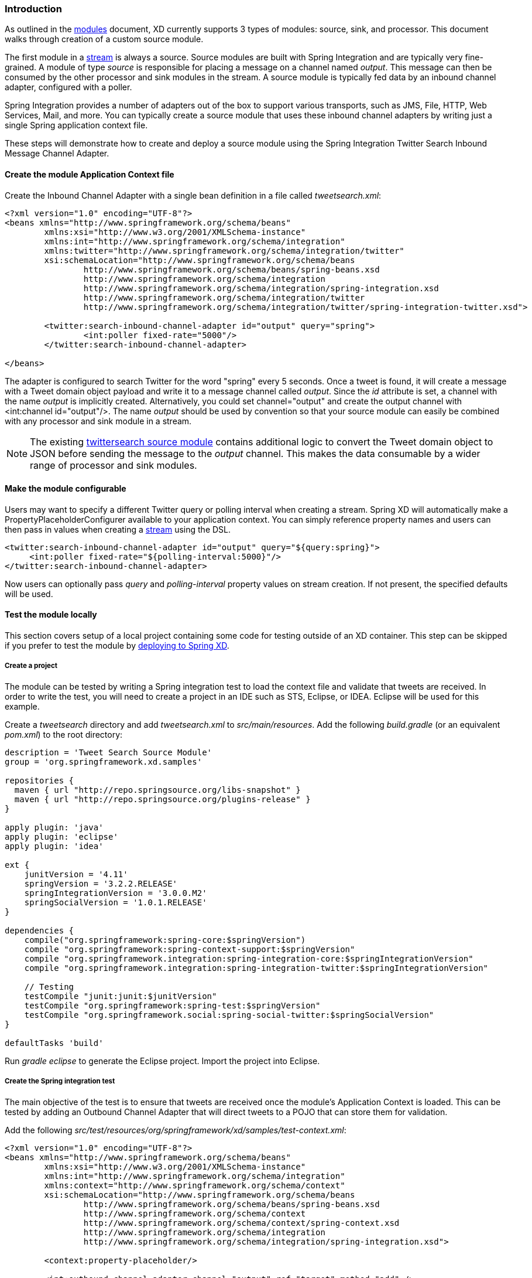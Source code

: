 === Introduction

As outlined in the link:Modules[modules] document, XD currently supports 3 types of modules: source, sink, and processor. This document walks through creation of a custom source module.

The first module in a link:Streams[stream] is always a source. Source modules are built with Spring Integration and are typically very fine-grained. A module of type _source_ is responsible for placing a message on a channel named _output_. This message can then be consumed by the other processor and sink modules in the stream. A source module is typically fed data by an inbound channel adapter, configured with a poller.

Spring Integration provides a number of adapters out of the box to support various transports, such as JMS, File, HTTP, Web Services, Mail, and more. You can typically create a source module that uses these inbound channel adapters by writing just a single Spring application context file.

These steps will demonstrate how to create and deploy a source module using the Spring Integration Twitter Search Inbound Message Channel Adapter.

==== Create the module Application Context file
Create the Inbound Channel Adapter with a single bean definition in a file called _tweetsearch.xml_:

[source,xml]
----
<?xml version="1.0" encoding="UTF-8"?>
<beans xmlns="http://www.springframework.org/schema/beans"
	xmlns:xsi="http://www.w3.org/2001/XMLSchema-instance"
	xmlns:int="http://www.springframework.org/schema/integration"
	xmlns:twitter="http://www.springframework.org/schema/integration/twitter"
	xsi:schemaLocation="http://www.springframework.org/schema/beans 
		http://www.springframework.org/schema/beans/spring-beans.xsd
		http://www.springframework.org/schema/integration 
		http://www.springframework.org/schema/integration/spring-integration.xsd
		http://www.springframework.org/schema/integration/twitter
		http://www.springframework.org/schema/integration/twitter/spring-integration-twitter.xsd">

	<twitter:search-inbound-channel-adapter id="output" query="spring">
		<int:poller fixed-rate="5000"/>
	</twitter:search-inbound-channel-adapter>

</beans>
----

The adapter is configured to search Twitter for the word "spring" every 5 seconds.  Once a tweet is found, it will create a message with a Tweet domain object payload and write it to a message channel called _output_.  Since the _id_ attribute is set, a channel with the name _output_ is implicitly created.  Alternatively, you could set channel="output" and create the output channel with <int:channel id="output"/>. The name _output_ should be used by convention so that your source module can easily be combined with any processor and sink module in a stream.

NOTE: The existing https://github.com/SpringSource/spring-xd/blob/master/modules/source/twittersearch.xml[twittersearch source module] contains additional logic to convert the Tweet domain object to JSON before sending the message to the _output_ channel. This makes the data consumable by a wider range of processor and sink modules.

==== Make the module configurable
Users may want to specify a different Twitter query or polling interval when creating a stream. Spring XD will automatically make a PropertyPlaceholderConfigurer available to your application context. You can simply reference property names and users can then pass in values when creating a link:Streams[stream] using the DSL.

[source,xml]
----
<twitter:search-inbound-channel-adapter id="output" query="${query:spring}">
     <int:poller fixed-rate="${polling-interval:5000}"/>
</twitter:search-inbound-channel-adapter>
----

Now users can optionally pass _query_ and _polling-interval_ property values on stream creation. If not present, the specified defaults will be used.

==== Test the module locally
This section covers setup of a local project containing some code for testing outside of an XD container. This step can be skipped if you prefer to test the module by <<deploy-module,deploying to Spring XD>>.

===== Create a project
The module can be tested by writing a Spring integration test to load the context file and validate that tweets are received. In order to write the test, you will need to create a project in an IDE such as STS, Eclipse, or IDEA. Eclipse will be used for this example.

Create a _tweetsearch_ directory and add _tweetsearch.xml_ to _src/main/resources_. Add the following _build.gradle_ (or an equivalent _pom.xml_) to the root directory:

[source,groovy]
----
description = 'Tweet Search Source Module'
group = 'org.springframework.xd.samples'

repositories {
  maven { url "http://repo.springsource.org/libs-snapshot" }
  maven { url "http://repo.springsource.org/plugins-release" }
}

apply plugin: 'java'
apply plugin: 'eclipse'
apply plugin: 'idea'

ext {
    junitVersion = '4.11'
    springVersion = '3.2.2.RELEASE'
    springIntegrationVersion = '3.0.0.M2'
    springSocialVersion = '1.0.1.RELEASE'
}

dependencies {
    compile("org.springframework:spring-core:$springVersion")
    compile "org.springframework:spring-context-support:$springVersion"
    compile "org.springframework.integration:spring-integration-core:$springIntegrationVersion"
    compile "org.springframework.integration:spring-integration-twitter:$springIntegrationVersion"

    // Testing
    testCompile "junit:junit:$junitVersion"
    testCompile "org.springframework:spring-test:$springVersion"
    testCompile "org.springframework.social:spring-social-twitter:$springSocialVersion"
}

defaultTasks 'build'
----

Run _gradle eclipse_ to generate the Eclipse project. Import the project into Eclipse.

===== Create the Spring integration test
The main objective of the test is to ensure that tweets are received once the module's Application Context is loaded. This can be tested by adding an Outbound Channel Adapter that will direct tweets to a POJO that can store them for validation.

Add the following _src/test/resources/org/springframework/xd/samples/test-context.xml_:
[source,xml]
----
<?xml version="1.0" encoding="UTF-8"?>
<beans xmlns="http://www.springframework.org/schema/beans"
	xmlns:xsi="http://www.w3.org/2001/XMLSchema-instance" 
	xmlns:int="http://www.springframework.org/schema/integration"
	xmlns:context="http://www.springframework.org/schema/context"
	xsi:schemaLocation="http://www.springframework.org/schema/beans
		http://www.springframework.org/schema/beans/spring-beans.xsd
		http://www.springframework.org/schema/context
		http://www.springframework.org/schema/context/spring-context.xsd
		http://www.springframework.org/schema/integration
		http://www.springframework.org/schema/integration/spring-integration.xsd">

	<context:property-placeholder/>

	<int:outbound-channel-adapter channel="output" ref="target" method="add" />

	<bean id="target" class="org.springframework.xd.samples.TweetCache" />

</beans>
----
This context creates an Outbound Channel Adapter that will subscribe to all messages on the _output_ channel and pass the message payload to the _add_ method of a _TweetCache_ object. The context also creates the PropertyPlaceholderConfigurer that is ordinarily provided by the XD container.

Create the _src/test/java/org/springframework/xd/samples/TweetCache_ class:
[source,java]
----
package org.springframework.xd.samples;
import ...

public class TweetCache {
	
	final BlockingDeque<Tweet> tweets = new LinkedBlockingDeque<Tweet>(99);

	public void add(Tweet tweet) {
	     tweets.add(tweet);
	}
}
----
The _TweetCache_ places all received Tweets on a _BlockingDeque_ that our test can use to validate successful routing of messages.

Lastly, create and run the _src/test/java/org/springframework/xd/samples/TweetsearchSourceModuleTest_:
[source,java]
----
package org.springframework.xd.samples;
import ...

@RunWith(SpringJUnit4ClassRunner.class)
@ContextConfiguration(locations={"classpath:tweetsearch.xml", "test-context.xml"})
public class TweetsearchSourceModuleTest {
	
	@Autowired
	TweetCache tweetCache;
	
	@Test
	public void testTweetSearch() throws Exception {
	     assertNotNull(tweetCache.tweets.poll(5, TimeUnit.SECONDS));
	}
}
----
The test will load an Application Context using our tweetsearch and test context files. It will fail if a tweet is not placed into the TweetCache within 5 seconds.

You now have a way to build and test your new module independently. Time to deploy to Spring XD!

[[deploy-module]]
==== Deploy the module
Spring XD looks for modules in the ${xd.home}/modules directory. The modules directory organizes module types in sub-directories. So you will see something like:

      modules/processor
      modules/sink
      modules/source

Simply drop _tweetsearch.xml_ into the _modules/source_ directory and fire up the server. See link:Getting-Started[Getting Started] to learn how to start the Spring XD server. 

==== Test the deployed module
Once the XD server is running, create a stream to test it out. This stream will write tweets containing the word "java" to the XD log:

    $ curl -X POST -d "tweetsearch --query=java | log" http://localhost:8080/streams/javasearch

You should start seeing messages like the following in the container console window:

   WARN logger.javasearch: org.springframework.social.twitter.api.Tweet@7db81d4f

As noted before, logging the Tweet domain object directly isn't much to look at. To make it prettier, create a link:Creating-a-Processor-Module[processor] module to further transform the tweet or modify this module to convert the tweet to JSON or String before sending the message to the _output_ channel.